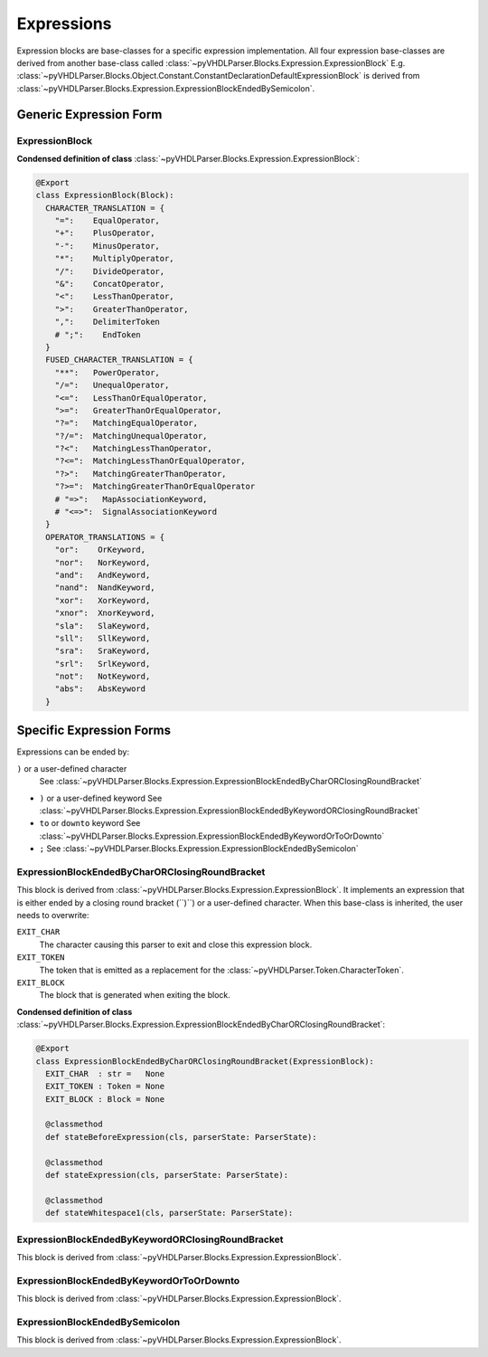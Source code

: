 Expressions
###########

Expression blocks are base-classes for a specific expression implementation. All
four expression base-classes are derived from another base-class called :class:`~pyVHDLParser.Blocks.Expression.ExpressionBlock`
E.g. :class:`~pyVHDLParser.Blocks.Object.Constant.ConstantDeclarationDefaultExpressionBlock`
is derived from :class:`~pyVHDLParser.Blocks.Expression.ExpressionBlockEndedBySemicolon`.

Generic Expression Form
***********************

ExpressionBlock
---------------

**Condensed definition of class** :class:`~pyVHDLParser.Blocks.Expression.ExpressionBlock`:

.. code-block:: Python

   @Export
   class ExpressionBlock(Block):
     CHARACTER_TRANSLATION = {
       "=":    EqualOperator,
       "+":    PlusOperator,
       "-":    MinusOperator,
       "*":    MultiplyOperator,
       "/":    DivideOperator,
       "&":    ConcatOperator,
       "<":    LessThanOperator,
       ">":    GreaterThanOperator,
       ",":    DelimiterToken
       # ";":    EndToken
     }
     FUSED_CHARACTER_TRANSLATION = {
       "**":   PowerOperator,
       "/=":   UnequalOperator,
       "<=":   LessThanOrEqualOperator,
       ">=":   GreaterThanOrEqualOperator,
       "?=":   MatchingEqualOperator,
       "?/=":  MatchingUnequalOperator,
       "?<":   MatchingLessThanOperator,
       "?<=":  MatchingLessThanOrEqualOperator,
       "?>":   MatchingGreaterThanOperator,
       "?>=":  MatchingGreaterThanOrEqualOperator
       # "=>":   MapAssociationKeyword,
       # "<=>":  SignalAssociationKeyword
     }
     OPERATOR_TRANSLATIONS = {
       "or":    OrKeyword,
       "nor":   NorKeyword,
       "and":   AndKeyword,
       "nand":  NandKeyword,
       "xor":   XorKeyword,
       "xnor":  XnorKeyword,
       "sla":   SlaKeyword,
       "sll":   SllKeyword,
       "sra":   SraKeyword,
       "srl":   SrlKeyword,
       "not":   NotKeyword,
       "abs":   AbsKeyword
     }



Specific Expression Forms
*************************

Expressions can be ended by:

``)`` or a user-defined character
  See :class:`~pyVHDLParser.Blocks.Expression.ExpressionBlockEndedByCharORClosingRoundBracket`

* ``)`` or a user-defined keyword
  See :class:`~pyVHDLParser.Blocks.Expression.ExpressionBlockEndedByKeywordORClosingRoundBracket`

* ``to`` or ``downto`` keyword
  See :class:`~pyVHDLParser.Blocks.Expression.ExpressionBlockEndedByKeywordOrToOrDownto`

* ``;``
  See :class:`~pyVHDLParser.Blocks.Expression.ExpressionBlockEndedBySemicolon`



ExpressionBlockEndedByCharORClosingRoundBracket
-----------------------------------------------

This block is derived from :class:`~pyVHDLParser.Blocks.Expression.ExpressionBlock`.
It implements an expression that is either ended by a closing round bracket
(``)``) or a user-defined character. When this base-class is inherited, the user
needs to overwrite:

``EXIT_CHAR``
  The character causing this parser to exit and close this expression block.

``EXIT_TOKEN``
  The token that is emitted as a replacement for the :class:`~pyVHDLParser.Token.CharacterToken`.

``EXIT_BLOCK``
  The block that is generated when exiting the block.


**Condensed definition of class** :class:`~pyVHDLParser.Blocks.Expression.ExpressionBlockEndedByCharORClosingRoundBracket`:

.. code-block:: Python

   @Export
   class ExpressionBlockEndedByCharORClosingRoundBracket(ExpressionBlock):
     EXIT_CHAR  : str =   None
     EXIT_TOKEN : Token = None
     EXIT_BLOCK : Block = None

     @classmethod
     def stateBeforeExpression(cls, parserState: ParserState):

     @classmethod
     def stateExpression(cls, parserState: ParserState):

     @classmethod
     def stateWhitespace1(cls, parserState: ParserState):



ExpressionBlockEndedByKeywordORClosingRoundBracket
--------------------------------------------------

This block is derived from :class:`~pyVHDLParser.Blocks.Expression.ExpressionBlock`.

ExpressionBlockEndedByKeywordOrToOrDownto
-----------------------------------------

This block is derived from :class:`~pyVHDLParser.Blocks.Expression.ExpressionBlock`.

ExpressionBlockEndedBySemicolon
-------------------------------

This block is derived from :class:`~pyVHDLParser.Blocks.Expression.ExpressionBlock`.

